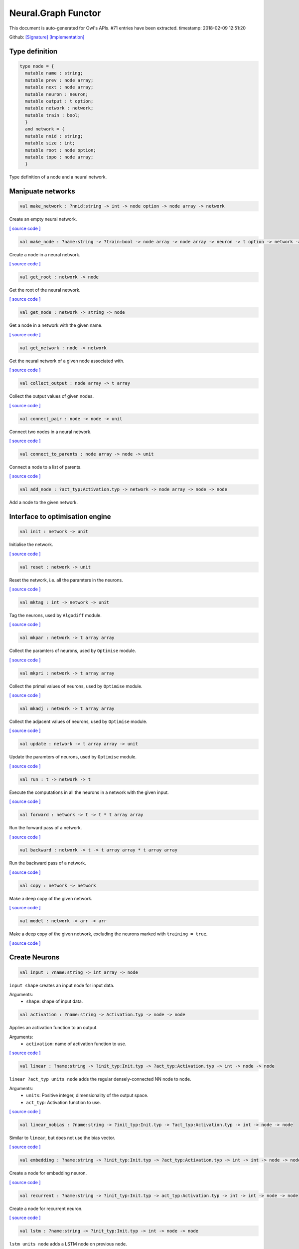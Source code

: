 Neural.Graph Functor
===============================================================================

This document is auto-generated for Owl's APIs.
#71 entries have been extracted.
timestamp: 2018-02-09 12:51:20

Github:
`[Signature] <https://github.com/ryanrhymes/owl/tree/master/src/base/neural/owl_neural_graph_sig.ml>`_ 
`[Implementation] <https://github.com/ryanrhymes/owl/tree/master/src/base/neural/owl_neural_graph.ml>`_



Type definition
-------------------------------------------------------------------------------



.. code-block:: ocaml

  type node = {
    mutable name : string;
    mutable prev : node array;
    mutable next : node array;
    mutable neuron : neuron;
    mutable output : t option;
    mutable network : network;
    mutable train : bool;
    }
    and network = {
    mutable nnid : string;
    mutable size : int;
    mutable root : node option;
    mutable topo : node array;
    }
    

Type definition of a node and a neural network.

Manipuate networks
-------------------------------------------------------------------------------



.. code-block:: ocaml

  val make_network : ?nnid:string -> int -> node option -> node array -> network

Create an empty neural network.

`[ source code ] <https://github.com/ryanrhymes/owl/blob/master/src/base/neural/owl_neural_graph.ml#L44>`__



.. code-block:: ocaml

  val make_node : ?name:string -> ?train:bool -> node array -> node array -> neuron -> t option -> network -> node

Create a node in a neural network.

`[ source code ] <https://github.com/ryanrhymes/owl/blob/master/src/base/neural/owl_neural_graph.ml#L52>`__



.. code-block:: ocaml

  val get_root : network -> node

Get the root of the neural network.

`[ source code ] <https://github.com/ryanrhymes/owl/blob/master/src/base/neural/owl_neural_graph.ml#L68>`__



.. code-block:: ocaml

  val get_node : network -> string -> node

Get a node in a network with the given name.

`[ source code ] <https://github.com/ryanrhymes/owl/blob/master/src/base/neural/owl_neural_graph.ml#L74>`__



.. code-block:: ocaml

  val get_network : node -> network

Get the neural network of a given node associated with.

`[ source code ] <https://github.com/ryanrhymes/owl/blob/master/src/base/neural/owl_neural_graph.ml#L80>`__



.. code-block:: ocaml

  val collect_output : node array -> t array

Collect the output values of given nodes.

`[ source code ] <https://github.com/ryanrhymes/owl/blob/master/src/base/neural/owl_neural_graph.ml#L84>`__



.. code-block:: ocaml

  val connect_pair : node -> node -> unit

Connect two nodes in a neural network.

`[ source code ] <https://github.com/ryanrhymes/owl/blob/master/src/base/neural/owl_neural_graph.ml#L92>`__



.. code-block:: ocaml

  val connect_to_parents : node array -> node -> unit

Connect a node to a list of parents.

`[ source code ] <https://github.com/ryanrhymes/owl/blob/master/src/base/neural/owl_neural_graph.ml#L99>`__



.. code-block:: ocaml

  val add_node : ?act_typ:Activation.typ -> network -> node array -> node -> node

Add a node to the given network.

Interface to optimisation engine
-------------------------------------------------------------------------------



.. code-block:: ocaml

  val init : network -> unit

Initialise the network.

`[ source code ] <https://github.com/ryanrhymes/owl/blob/master/src/base/neural/owl_neural_graph.ml#L133>`__



.. code-block:: ocaml

  val reset : network -> unit

Reset the network, i.e. all the paramters in the neurons.

`[ source code ] <https://github.com/ryanrhymes/owl/blob/master/src/base/neural/owl_neural_graph.ml#L136>`__



.. code-block:: ocaml

  val mktag : int -> network -> unit

Tag the neurons, used by ``Algodiff`` module.

`[ source code ] <https://github.com/ryanrhymes/owl/blob/master/src/base/neural/owl_neural_graph.ml#L139>`__



.. code-block:: ocaml

  val mkpar : network -> t array array

Collect the paramters of neurons, used by ``Optimise`` module.

`[ source code ] <https://github.com/ryanrhymes/owl/blob/master/src/base/neural/owl_neural_graph.ml#L142>`__



.. code-block:: ocaml

  val mkpri : network -> t array array

Collect the primal values of neurons, used by ``Optimise`` module.

`[ source code ] <https://github.com/ryanrhymes/owl/blob/master/src/base/neural/owl_neural_graph.ml#L145>`__



.. code-block:: ocaml

  val mkadj : network -> t array array

Collect the adjacent values of neurons, used by ``Optimise`` module.

`[ source code ] <https://github.com/ryanrhymes/owl/blob/master/src/base/neural/owl_neural_graph.ml#L148>`__



.. code-block:: ocaml

  val update : network -> t array array -> unit

Update the paramters of neurons, used by ``Optimise`` module.

`[ source code ] <https://github.com/ryanrhymes/owl/blob/master/src/base/neural/owl_neural_graph.ml#L151>`__



.. code-block:: ocaml

  val run : t -> network -> t

Execute the computations in all the neurons in a network with the given input.

`[ source code ] <https://github.com/ryanrhymes/owl/blob/master/src/base/neural/owl_neural_graph.ml#L154>`__



.. code-block:: ocaml

  val forward : network -> t -> t * t array array

Run the forward pass of a network.

`[ source code ] <https://github.com/ryanrhymes/owl/blob/master/src/base/neural/owl_neural_graph.ml#L170>`__



.. code-block:: ocaml

  val backward : network -> t -> t array array * t array array

Run the backward pass of a network.

`[ source code ] <https://github.com/ryanrhymes/owl/blob/master/src/base/neural/owl_neural_graph.ml#L173>`__



.. code-block:: ocaml

  val copy : network -> network

Make a deep copy of the given network.

`[ source code ] <https://github.com/ryanrhymes/owl/blob/master/src/base/neural/owl_neural_graph.ml#L176>`__



.. code-block:: ocaml

  val model : network -> arr -> arr

Make a deep copy of the given network, excluding the neurons marked with ``training = true``.

`[ source code ] <https://github.com/ryanrhymes/owl/blob/master/src/base/neural/owl_neural_graph.ml#L216>`__



Create Neurons
-------------------------------------------------------------------------------



.. code-block:: ocaml

  val input : ?name:string -> int array -> node

``input shape`` creates an input node for input data.

Arguments:
  * ``shape``: shape of input data.

.. code-block:: ocaml

  val activation : ?name:string -> Activation.typ -> node -> node

Applies an activation function to an output.

Arguments:
  * ``activation``: name of activation function to use.

`[ source code ] <https://github.com/ryanrhymes/owl/blob/master/src/base/neural/owl_neural_graph.ml#L238>`__



.. code-block:: ocaml

  val linear : ?name:string -> ?init_typ:Init.typ -> ?act_typ:Activation.typ -> int -> node -> node

``linear ?act_typ units node`` adds the regular densely-connected NN node to
``node``.

Arguments:
  * ``units``: Positive integer, dimensionality of the output space.
  * ``act_typ``: Activation function to use.

`[ source code ] <https://github.com/ryanrhymes/owl/blob/master/src/base/neural/owl_neural_graph.ml#L245>`__



.. code-block:: ocaml

  val linear_nobias : ?name:string -> ?init_typ:Init.typ -> ?act_typ:Activation.typ -> int -> node -> node

Similar to ``linear``, but does not use the bias vector.

`[ source code ] <https://github.com/ryanrhymes/owl/blob/master/src/base/neural/owl_neural_graph.ml#L252>`__



.. code-block:: ocaml

  val embedding : ?name:string -> ?init_typ:Init.typ -> ?act_typ:Activation.typ -> int -> int -> node -> node

Create a node for embedding neuron.

`[ source code ] <https://github.com/ryanrhymes/owl/blob/master/src/base/neural/owl_neural_graph.ml#L259>`__



.. code-block:: ocaml

  val recurrent : ?name:string -> ?init_typ:Init.typ -> act_typ:Activation.typ -> int -> int -> node -> node

Create a node for recurrent neuron.

`[ source code ] <https://github.com/ryanrhymes/owl/blob/master/src/base/neural/owl_neural_graph.ml#L266>`__



.. code-block:: ocaml

  val lstm : ?name:string -> ?init_typ:Init.typ -> int -> node -> node

``lstm units node`` adds a LSTM node on previous ``node``.

Arguments:
  * ``units``: Positive integer, dimensionality of the output space.

`[ source code ] <https://github.com/ryanrhymes/owl/blob/master/src/base/neural/owl_neural_graph.ml#L273>`__



.. code-block:: ocaml

  val gru : ?name:string -> ?init_typ:Init.typ -> int -> node -> node

``gru units node`` adds a Gated Recurrent Unit node on previous ``node``.

Arguments:
  * ``units``: Positive integer, dimensionality of the output space.

`[ source code ] <https://github.com/ryanrhymes/owl/blob/master/src/base/neural/owl_neural_graph.ml#L280>`__



.. code-block:: ocaml

  val conv1d : ?name:string -> ?padding:Owl_types.padding -> ?init_typ:Init.typ -> ?act_typ:Activation.typ -> int array -> int array -> node -> node

``conv1d kernels strides node`` adds a 1D convolution node (e.g. temporal
convolution) on previous ``node``.

Arguments:
  * ``kernel``: int array consists of ``h, i, o``. ``h`` specifies the dimension of the 1D convolution window. ``i`` and ``o`` are the dimensionalities of the input and output space.
  * ``stride``: int array of 1 integer

`[ source code ] <https://github.com/ryanrhymes/owl/blob/master/src/base/neural/owl_neural_graph.ml#L287>`__



.. code-block:: ocaml

  val conv2d : ?name:string -> ?padding:Owl_types.padding -> ?init_typ:Init.typ -> ?act_typ:Activation.typ -> int array -> int array -> node -> node

``conv2d kernels strides node`` adds a 2D convolution node (e.g. spatial convolution over images) on previous ``node``.

Arguments:
  * ``kernel``: int array consists of ``w, h, i, o``. ``w`` and ``h`` specify the width and height of the 2D convolution window. ``i`` and ``o`` are the dimensionality of the input and output space.
  * ``stride``: int array of 2 integers

`[ source code ] <https://github.com/ryanrhymes/owl/blob/master/src/base/neural/owl_neural_graph.ml#L294>`__



.. code-block:: ocaml

  val conv3d : ?name:string -> ?padding:Owl_types.padding -> ?init_typ:Init.typ -> ?act_typ:Activation.typ -> int array -> int array -> node -> node

``conv3d kernels strides node`` adds a 3D convolution node (e.g. spatial
convolution over volumes) on previous ``node``.

Arguments:
  * ``kernel``: int array consists of ``w, h, d, i, o``. ``w``, ``h``, and ``d`` specify the 3 dimensionality of the 3D convolution window. ``i`` and ``o`` are the dimensionality of the input and output space.
  * ``stride``: int array of 3 integers

`[ source code ] <https://github.com/ryanrhymes/owl/blob/master/src/base/neural/owl_neural_graph.ml#L301>`__



.. code-block:: ocaml

  val fully_connected : ?name:string -> ?init_typ:Init.typ -> ?act_typ:Activation.typ -> int -> node -> node

``fully_connected outputs node`` adds a fully connected node to ``node``.

Arguments:
  * ``outputs``: integer, the number of output units in the node

`[ source code ] <https://github.com/ryanrhymes/owl/blob/master/src/base/neural/owl_neural_graph.ml#L308>`__



.. code-block:: ocaml

  val max_pool1d : ?name:string -> ?padding:Owl_types.padding -> ?act_typ:Activation.typ -> int array -> int array -> node -> node

``max_pool1d ~padding ~act_typ pool_size strides node`` adds a max pooling
operation for temporal data to ``node``.

Arguments:
  * ``pool_size``: Array of one integer, size of the max pooling windows.
  * ``strides``: Array of one integer, factor by which to downscale.

`[ source code ] <https://github.com/ryanrhymes/owl/blob/master/src/base/neural/owl_neural_graph.ml#L315>`__



.. code-block:: ocaml

  val max_pool2d : ?name:string -> ?padding:Owl_types.padding -> ?act_typ:Activation.typ -> int array -> int array -> node -> node

``max_pool2d ~padding ~act_typ pool_size strides node`` adds a max pooling
operation for spatial data to ``node``.

Arguments:
  * ``pool_size``: Array of 2 integers, size of the max pooling windows.
  * ``strides``: Array of 2 integers, factor by which to downscale.

`[ source code ] <https://github.com/ryanrhymes/owl/blob/master/src/base/neural/owl_neural_graph.ml#L322>`__



.. code-block:: ocaml

  val avg_pool1d : ?name:string -> ?padding:Owl_types.padding -> ?act_typ:Activation.typ -> int array -> int array -> node -> node

``avg_pool1d ~padding ~act_typ pool_size strides node`` adds a average pooling
operation for temporal data to ``node``.

Arguments:
  * ``pool_size``: Array of one integer, size of the max pooling windows.
  * ``strides``: Array of one integer, factor by which to downscale.

`[ source code ] <https://github.com/ryanrhymes/owl/blob/master/src/base/neural/owl_neural_graph.ml#L329>`__



.. code-block:: ocaml

  val avg_pool2d : ?name:string -> ?padding:Owl_types.padding -> ?act_typ:Activation.typ -> int array -> int array -> node -> node

``avg_pool2d ~padding ~act_typ pool_size strides node`` adds a average pooling operation for spatial data to ``node``.

Arguments:
  * ``pool_size``: Array of 2 integers, size of the max pooling windows.
  * ``strides``: Array of 2 integers, factor by which to downscale.

`[ source code ] <https://github.com/ryanrhymes/owl/blob/master/src/base/neural/owl_neural_graph.ml#L336>`__



.. code-block:: ocaml

  val global_max_pool1d : ?name:string -> ?act_typ:Activation.typ -> node -> node

``global_max_pool1d`` adds global max pooling operation for temporal data.

`[ source code ] <https://github.com/ryanrhymes/owl/blob/master/src/base/neural/owl_neural_graph.ml#L343>`__



.. code-block:: ocaml

  val global_max_pool2d : ?name:string -> ?act_typ:Activation.typ -> node -> node

``global_max_poo2d`` global max pooling operation for spatial data.

`[ source code ] <https://github.com/ryanrhymes/owl/blob/master/src/base/neural/owl_neural_graph.ml#L350>`__



.. code-block:: ocaml

  val global_avg_pool1d : ?name:string -> ?act_typ:Activation.typ -> node -> node

``global_avg_pool1d`` adds global average pooling operation for temporal data.

`[ source code ] <https://github.com/ryanrhymes/owl/blob/master/src/base/neural/owl_neural_graph.ml#L357>`__



.. code-block:: ocaml

  val global_avg_pool2d : ?name:string -> ?act_typ:Activation.typ -> node -> node

``global_avg_poo2d`` global average pooling operation for spatial data.

`[ source code ] <https://github.com/ryanrhymes/owl/blob/master/src/base/neural/owl_neural_graph.ml#L364>`__



.. code-block:: ocaml

  val dropout : ?name:string -> float -> node -> node

``dropout rate node`` applies Dropout to the input to prevent overfitting.

Arguments:
  * ``rate``: float between 0 and 1. Fraction of the input units to drop.

`[ source code ] <https://github.com/ryanrhymes/owl/blob/master/src/base/neural/owl_neural_graph.ml#L371>`__



.. code-block:: ocaml

  val gaussian_noise : ?name:string -> float -> node -> node

``gaussian_noise stddev node`` applies additive zero-centered Gaussian noise.

Arguments:
  * ``stddev``: float, standard deviation of the noise distribution.

`[ source code ] <https://github.com/ryanrhymes/owl/blob/master/src/base/neural/owl_neural_graph.ml#L378>`__



.. code-block:: ocaml

  val gaussian_dropout : ?name:string -> float -> node -> node

``gaussian_dropout rate node`` applies multiplicative 1-centered Gaussian noise.
Only active at training time.

Arguments:
  * ``rates``: float, drop probability

`[ source code ] <https://github.com/ryanrhymes/owl/blob/master/src/base/neural/owl_neural_graph.ml#L385>`__



.. code-block:: ocaml

  val alpha_dropout : ?name:string -> float -> node -> node

``alpha_dropout rate node`` applies Alpha Dropout to the input ``node``.
Only active at training time.

Arguments:
  * ``rates``: float, drop probability

`[ source code ] <https://github.com/ryanrhymes/owl/blob/master/src/base/neural/owl_neural_graph.ml#L392>`__



.. code-block:: ocaml

  val normalisation : ?name:string -> ?axis:int -> ?training:bool -> ?decay:float -> ?mu:arr -> ?var:arr -> node -> node

``normalisation axis node`` normalise the activations of the previous node at
each batch.

Arguments:
  * ``axis``:  Integer, the axis that should be normalised (typically the features axis). Default value is 0.

`[ source code ] <https://github.com/ryanrhymes/owl/blob/master/src/base/neural/owl_neural_graph.ml#L399>`__



.. code-block:: ocaml

  val reshape : ?name:string -> int array -> node -> node

``reshape target_shape node`` reshapes an output to a certain shape.

Arguments:
  * ``target_shape``: target shape. Array of integers. Does not include the batch axis.

`[ source code ] <https://github.com/ryanrhymes/owl/blob/master/src/base/neural/owl_neural_graph.ml#L406>`__



.. code-block:: ocaml

  val flatten : ?name:string -> node -> node

``flatten node`` flattens the input. Does not affect the batch size.

`[ source code ] <https://github.com/ryanrhymes/owl/blob/master/src/base/neural/owl_neural_graph.ml#L413>`__



.. code-block:: ocaml

  val lambda : ?name:string -> ?act_typ:Activation.typ -> (t -> t) -> node -> node

``lambda func node`` wraps arbitrary expression as a Node object.

Arguments:
  * ``func``: The function to be evaluated. Takes input tensor as first argument.

`[ source code ] <https://github.com/ryanrhymes/owl/blob/master/src/base/neural/owl_neural_graph.ml#L420>`__



.. code-block:: ocaml

  val add : ?name:string -> ?act_typ:Activation.typ -> node array -> node

Node that adds a list of inputs.

It takes as input an array of nodes, all of the same shape, and returns a
single node (also of the same shape).

`[ source code ] <https://github.com/ryanrhymes/owl/blob/master/src/base/neural/owl_neural_graph.ml#L427>`__



.. code-block:: ocaml

  val mul : ?name:string -> ?act_typ:Activation.typ -> node array -> node

Node that multiplies (element-wise) a list of inputs.

It takes as input an array of nodes, all of the same shape, and returns a
single node (also of the same shape).

`[ source code ] <https://github.com/ryanrhymes/owl/blob/master/src/base/neural/owl_neural_graph.ml#L434>`__



.. code-block:: ocaml

  val dot : ?name:string -> ?act_typ:Activation.typ -> node array -> node

Node that computes a dot product between samples in two nodes.

`[ source code ] <https://github.com/ryanrhymes/owl/blob/master/src/base/neural/owl_neural_graph.ml#L441>`__



.. code-block:: ocaml

  val max : ?name:string -> ?act_typ:Activation.typ -> node array -> node

Node that computes the maximum (element-wise) a list of inputs.

`[ source code ] <https://github.com/ryanrhymes/owl/blob/master/src/base/neural/owl_neural_graph.ml#L448>`__



.. code-block:: ocaml

  val average : ?name:string -> ?act_typ:Activation.typ -> node array -> node

Node that averages a list of inputs.

It takes as input an array of nodes, all of the same shape, and returns a
single node (also of the same shape).

`[ source code ] <https://github.com/ryanrhymes/owl/blob/master/src/base/neural/owl_neural_graph.ml#L455>`__



.. code-block:: ocaml

  val concatenate : ?name:string -> ?act_typ:Activation.typ -> int -> node array -> node

``concatenate axis nodes`` concatenates a array of ``nodes`` and return as a single node.

Arguments:
  * ``axis``: Axis along which to concatenate.

`[ source code ] <https://github.com/ryanrhymes/owl/blob/master/src/base/neural/owl_neural_graph.ml#L462>`__



Helper functions
-------------------------------------------------------------------------------



.. code-block:: ocaml

  val to_string : network -> string

Convert a neural network to its string representation.

`[ source code ] <https://github.com/ryanrhymes/owl/blob/master/src/base/neural/owl_neural_graph.ml#L472>`__



.. code-block:: ocaml

  val pp_network : Format.formatter -> network -> unit

Pretty printing function a neural network.

`[ source code ] <https://github.com/ryanrhymes/owl/blob/master/src/base/neural/owl_neural_graph.ml#L488>`__



.. code-block:: ocaml

  val print : network -> unit

Print the string representation of a neural network to the standard output.

`[ source code ] <https://github.com/ryanrhymes/owl/blob/master/src/base/neural/owl_neural_graph.ml#L494>`__



.. code-block:: ocaml

  val save : network -> string -> unit

Serialise a network and save it to the a file with the given name.

`[ source code ] <https://github.com/ryanrhymes/owl/blob/master/src/base/neural/owl_neural_graph.ml#L497>`__



.. code-block:: ocaml

  val load : string -> network

Load the neural network from a file with the given name.

`[ source code ] <https://github.com/ryanrhymes/owl/blob/master/src/base/neural/owl_neural_graph.ml#L500>`__



.. code-block:: ocaml

  val save_weights : network -> string -> unit

Save all the weights in a neural network to a file. The weights and the name of
their associated neurons are saved as key-value pairs in a hash table.

`[ source code ] <https://github.com/ryanrhymes/owl/blob/master/src/base/neural/owl_neural_graph.ml#L503>`__



.. code-block:: ocaml

  val load_weights : network -> string -> unit

Load the weights from a file of the given name. Note that the weights and the
name of their associated neurons are saved as key-value pairs in a hash table.

`[ source code ] <https://github.com/ryanrhymes/owl/blob/master/src/base/neural/owl_neural_graph.ml#L512>`__



Train Networks
-------------------------------------------------------------------------------



.. code-block:: ocaml

  val train_generic : ?state:Checkpoint.state -> ?params:Params.typ -> ?init_model:bool -> network -> t -> t -> Checkpoint.state

Generic function of training a neural network.

`[ source code ] <https://github.com/ryanrhymes/owl/blob/master/src/base/neural/owl_neural_graph.ml#L528>`__



.. code-block:: ocaml

  val train : ?state:Checkpoint.state -> ?params:Params.typ -> ?init_model:bool -> network -> arr -> arr -> Checkpoint.state

Train a neural network with various configurations.

`[ source code ] <https://github.com/ryanrhymes/owl/blob/master/src/base/neural/owl_neural_graph.ml#L541>`__




